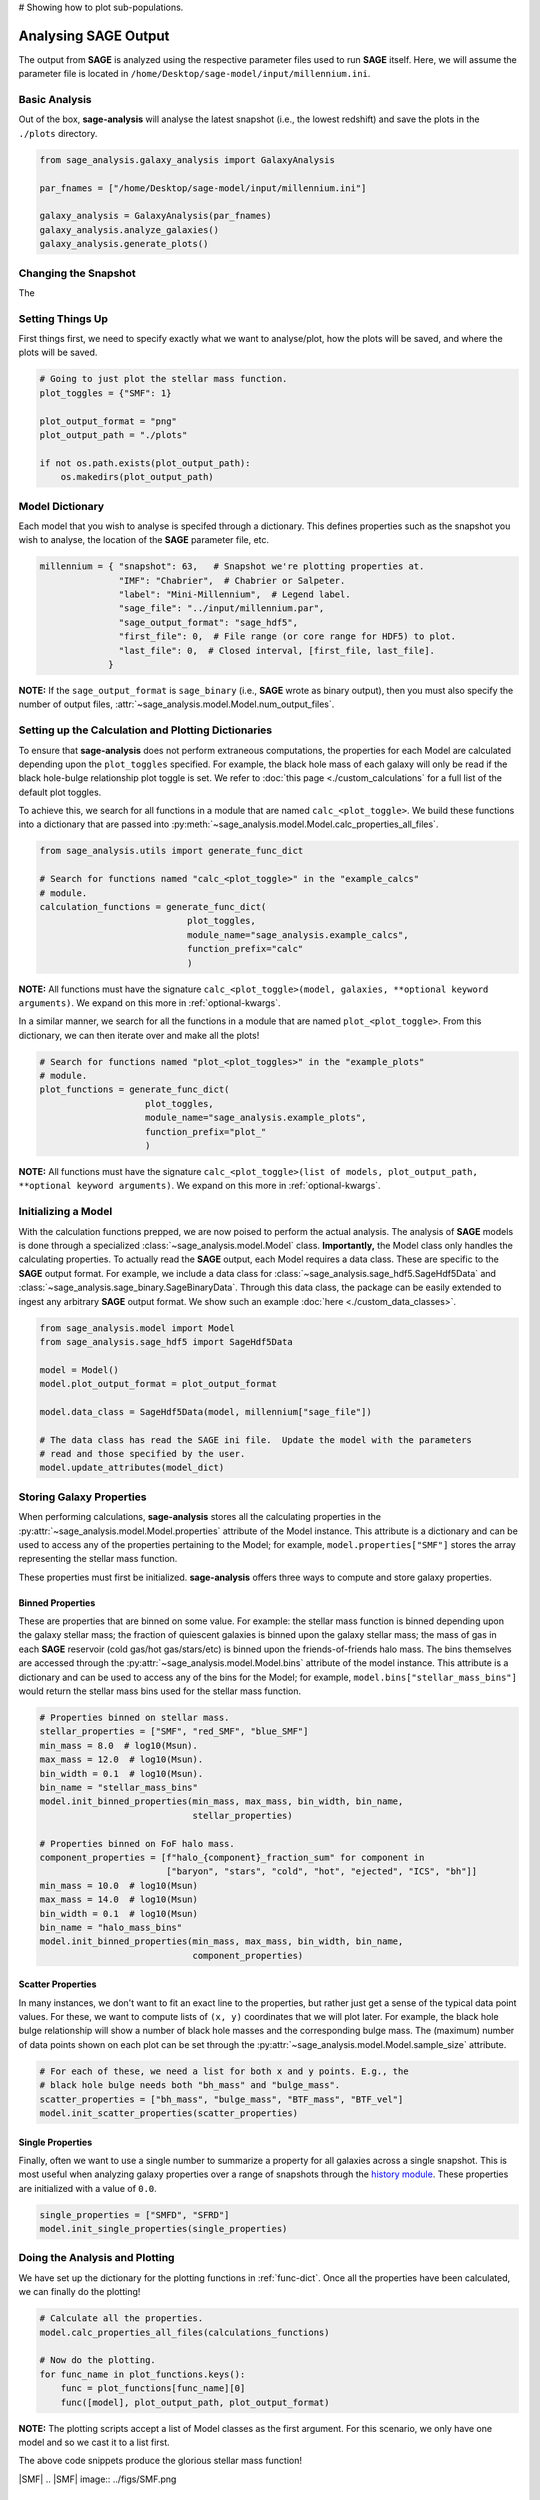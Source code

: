# Showing how to plot sub-populations.

Analysing **SAGE** Output
=========================

The output from **SAGE** is analyzed using the respective parameter files used to run **SAGE** itself. Here, we will
assume the parameter file is located in ``/home/Desktop/sage-model/input/millennium.ini``.

Basic Analysis
--------------

Out of the box, **sage-analysis** will analyse the latest snapshot (i.e., the lowest redshift) and save the plots in
the ``./plots`` directory.

.. code-block:: python

    from sage_analysis.galaxy_analysis import GalaxyAnalysis

    par_fnames = ["/home/Desktop/sage-model/input/millennium.ini"]

    galaxy_analysis = GalaxyAnalysis(par_fnames)
    galaxy_analysis.analyze_galaxies()
    galaxy_analysis.generate_plots()

Changing the Snapshot
---------------------

The

Setting Things Up
-----------------

First things first, we need to specify exactly what we want to analyse/plot,
how the plots will be saved, and where the plots will be saved.

.. code-block:: python

    # Going to just plot the stellar mass function.
    plot_toggles = {"SMF": 1}

    plot_output_format = "png"
    plot_output_path = "./plots"

    if not os.path.exists(plot_output_path):
        os.makedirs(plot_output_path)

Model Dictionary
----------------

Each model that you wish to analyse is specifed through a dictionary.  This
defines properties such as the snapshot you wish to analyse, the location of
the **SAGE** parameter file, etc.

.. code-block:: python

    millennium = { "snapshot": 63,   # Snapshot we're plotting properties at.
                   "IMF": "Chabrier",  # Chabrier or Salpeter.
                   "label": "Mini-Millennium",  # Legend label.
                   "sage_file": "../input/millennium.par",
                   "sage_output_format": "sage_hdf5",
                   "first_file": 0,  # File range (or core range for HDF5) to plot.
                   "last_file": 0,  # Closed interval, [first_file, last_file].
                 }

**NOTE:** If the ``sage_output_format`` is ``sage_binary`` (i.e., **SAGE**
wrote as binary output), then you must also specify the number of output files,
:attr:`~sage_analysis.model.Model.num_output_files`.

.. _func-dict:

Setting up the Calculation and Plotting Dictionaries
----------------------------------------------------

To ensure that **sage-analysis** does not perform extraneous computations, the
properties for each Model are calculated depending upon the ``plot_toggles``
specified.  For example, the black hole mass of each galaxy will only be read
if the black hole-bulge relationship plot toggle is set. We refer to :doc:`this
page <./custom_calculations` for a full list of the default plot toggles.

To achieve this, we search for all functions in a module that are named
``calc_<plot_toggle>``.  We build these functions into a dictionary that are
passed into :py:meth:`~sage_analysis.model.Model.calc_properties_all_files`.

.. code-block:: python

    from sage_analysis.utils import generate_func_dict

    # Search for functions named "calc_<plot_toggle>" in the "example_calcs"
    # module.
    calculation_functions = generate_func_dict(
                                plot_toggles,
                                module_name="sage_analysis.example_calcs",
                                function_prefix="calc"
                                )

**NOTE:** All functions must have the signature
``calc_<plot_toggle>(model, galaxies, **optional keyword arguments)``.  We
expand on this more in :ref:`optional-kwargs`.

In a similar manner, we search for all the functions in a module that are named
``plot_<plot_toggle>``.  From this dictionary, we can then iterate over and
make all the plots!

.. code-block:: python

    # Search for functions named "plot_<plot_toggles>" in the "example_plots"
    # module.
    plot_functions = generate_func_dict(
                        plot_toggles,
                        module_name="sage_analysis.example_plots",
                        function_prefix="plot_"
                        )

**NOTE:** All functions must have the signature
``calc_<plot_toggle>(list of models, plot_output_path, **optional keyword arguments)``.
We expand on this more in :ref:`optional-kwargs`.

Initializing a Model
--------------------

With the calculation functions prepped, we are now poised to perform the actual
analysis. The analysis of **SAGE** models is done through a specialized
:class:`~sage_analysis.model.Model` class. **Importantly,** the Model class only
handles the calculating properties.  To actually read the **SAGE** output, each
Model requires a data class.  These are specific to
the **SAGE** output format.  For example, we include a data class for
:class:`~sage_analysis.sage_hdf5.SageHdf5Data` and
:class:`~sage_analysis.sage_binary.SageBinaryData`.
Through this data class, the package can be easily extended to ingest
any arbitrary **SAGE** output format.  We show such an example
:doc:`here <./custom_data_classes>`.

.. code-block:: python

    from sage_analysis.model import Model
    from sage_analysis.sage_hdf5 import SageHdf5Data

    model = Model()
    model.plot_output_format = plot_output_format

    model.data_class = SageHdf5Data(model, millennium["sage_file"])

    # The data class has read the SAGE ini file.  Update the model with the parameters
    # read and those specified by the user.
    model.update_attributes(model_dict)

Storing Galaxy Properties
-------------------------

When performing calculations, **sage-analysis** stores all the calculating
properties in the :py:attr:`~sage_analysis.model.Model.properties` attribute of the Model instance.
This attribute is a dictionary and can be used to access any of the properties
pertaining to the Model; for example, ``model.properties["SMF"]`` stores the
array representing the stellar mass function.

These properties must first be initialized. **sage-analysis** offers three ways
to compute and store galaxy properties.

Binned Properties
~~~~~~~~~~~~~~~~~

These are properties that are binned on some value.  For example: the stellar
mass function is binned depending upon the galaxy stellar mass; the fraction of
quiescent galaxies is binned upon the galaxy stellar mass; the mass of gas in
each **SAGE** reservoir (cold gas/hot gas/stars/etc) is binned upon the
friends-of-friends halo mass.  The bins themselves are
accessed through the :py:attr:`~sage_analysis.model.Model.bins` attribute of the model instance.
This attribute is a dictionary and can be used to access any of the bins for
the Model; for example, ``model.bins["stellar_mass_bins"]`` would return the
stellar mass bins used for the stellar mass function.

.. code-block:: python

    # Properties binned on stellar mass.
    stellar_properties = ["SMF", "red_SMF", "blue_SMF"]
    min_mass = 8.0  # log10(Msun).
    max_mass = 12.0  # log10(Msun).
    bin_width = 0.1  # log10(Msun).
    bin_name = "stellar_mass_bins"
    model.init_binned_properties(min_mass, max_mass, bin_width, bin_name,
                                 stellar_properties)

    # Properties binned on FoF halo mass.
    component_properties = [f"halo_{component}_fraction_sum" for component in
                            ["baryon", "stars", "cold", "hot", "ejected", "ICS", "bh"]]
    min_mass = 10.0  # log10(Msun)
    max_mass = 14.0  # log10(Msun)
    bin_width = 0.1  # log10(Msun)
    bin_name = "halo_mass_bins"
    model.init_binned_properties(min_mass, max_mass, bin_width, bin_name,
                                 component_properties)


Scatter Properties
~~~~~~~~~~~~~~~~~~

In many instances, we don't want to fit an exact line to the properties, but
rather just get a sense of the typical data point values.  For these, we want
to compute lists of ``(x, y)`` coordinates that we will plot later.  For
example, the black hole bulge relationship will show a number of black hole
masses and the corresponding bulge mass.  The (maximum) number of data points
shown on each plot can be set through the :py:attr:`~sage_analysis.model.Model.sample_size`
attribute.

.. code-block:: python

    # For each of these, we need a list for both x and y points. E.g., the
    # black hole bulge needs both "bh_mass" and "bulge_mass".
    scatter_properties = ["bh_mass", "bulge_mass", "BTF_mass", "BTF_vel"]
    model.init_scatter_properties(scatter_properties)

Single Properties
~~~~~~~~~~~~~~~~~

Finally, often we want to use a single number to summarize a property for all
galaxies across a single snapshot.  This is most useful when analyzing galaxy
properties over a range of snapshots through the `history module`_. These
properties are initialized with a value of ``0.0``.

.. code-block:: python

    single_properties = ["SMFD", "SFRD"]
    model.init_single_properties(single_properties)

Doing the Analysis and Plotting
-------------------------------

We have set up the dictionary for the plotting functions in :ref:`func-dict`.
Once all the properties have been calculated, we can finally do the plotting!

.. code-block:: python

    # Calculate all the properties.
    model.calc_properties_all_files(calculations_functions)

    # Now do the plotting.
    for func_name in plot_functions.keys():
        func = plot_functions[func_name][0]
        func([model], plot_output_path, plot_output_format)

**NOTE:** The plotting scripts accept a list of Model classes as the first
argument.  For this scenario, we only have one model and so we cast it to a
list first.

The above code snippets produce the glorious stellar mass function!

|SMF|
.. |SMF| image:: ../figs/SMF.png

.. _optional-kwargs:

Using Keyword Arguments
-----------------------

:py:func:`~sage_analysis.utils.generate_func_dict` accepts an optional
argument to allow the calculation or plotting functions to handle keyword
arugments. This argument is a dictionary with keys equal to the plot toggles.
The value of each entry is another dictionary containing all of the keyword
arguments and their corresponding value.

.. code-block:: python

    from sage_analysis.utils import generate_func_dict

    # By default, the stellar mass function is not computed for the red and blue
    # galaxy populations. Let's turn it on.
    keyword_args = {"SMF": {"calc_sub_populations": True}}

    calculation_functions = generate_func_dict(
                                plot_toggles,
                                module_name="sage_analysis.example_calcs",
                                function_prefix="calc",
                                keyword_args=keyword_args
                                )
    model.calc_properties_all_files(calculations_functions)

    # Then we can adjust "plot_SMF" to also plot these extra populations.
    keyword_args = {"SMF": {"plot_sub_populations": True}}

    plot_functions = generate_func_dict(
                        plot_toggles,
                        module_name="sage_analysis.example_plots",
                        function_prefix="plot_",
                        keyword_args=keyword_args
                        )

    # Now do the plotting with the extra kwargs.
    for func_name in plot_functions.keys():
        func = plot_functions[func_name][0]
        keyword_args = plot_functions[func_name][1]
        func(models, plot_output_path, plot_output_format, **keyword_args)

|SMF_pop|
.. |SMF_pop| image:: ../figs/SMF_pop.png

.. _repository: https://github.com/sage-home/sage-model
.. _galaxy_properties module: https://github.com/sage-home/sage-model/plotting/galaxy_properties.py
.. _history module: https://github.com/sage-home/sage-model/plotting/history.py
.. _**SAGE**: https://github.com/sage-home/sage-model
